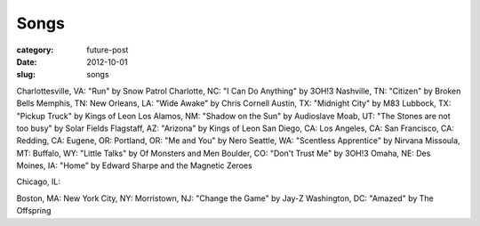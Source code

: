 Songs
=====

:category: future-post
:date: 2012-10-01
:slug: songs

Charlottesville, VA: "Run" by Snow Patrol
Charlotte, NC: "I Can Do Anything" by 3OH!3
Nashville, TN: "Citizen" by Broken Bells
Memphis, TN:
New Orleans, LA: "Wide Awake" by Chris Cornell
Austin, TX: "Midnight City" by M83
Lubbock, TX: "Pickup Truck" by Kings of Leon
Los Alamos, NM: "Shadow on the Sun" by Audioslave
Moab, UT: "The Stones are not too busy" by Solar Fields
Flagstaff, AZ: "Arizona" by Kings of Leon
San Diego, CA:
Los Angeles, CA:
San Francisco, CA:
Redding, CA:
Eugene, OR: 
Portland, OR: "Me and You" by Nero
Seattle, WA: "Scentless Apprentice" by Nirvana
Missoula, MT: 
Buffalo, WY: "Little Talks" by Of Monsters and Men
Boulder, CO: "Don't Trust Me" by 3OH!3
Omaha, NE: 
Des Moines, IA: "Home" by Edward Sharpe and the Magnetic Zeroes

Chicago, IL: 

Boston, MA: 
New York City, NY: 
Morristown, NJ: "Change the Game" by Jay-Z
Washington, DC: "Amazed" by The Offspring


